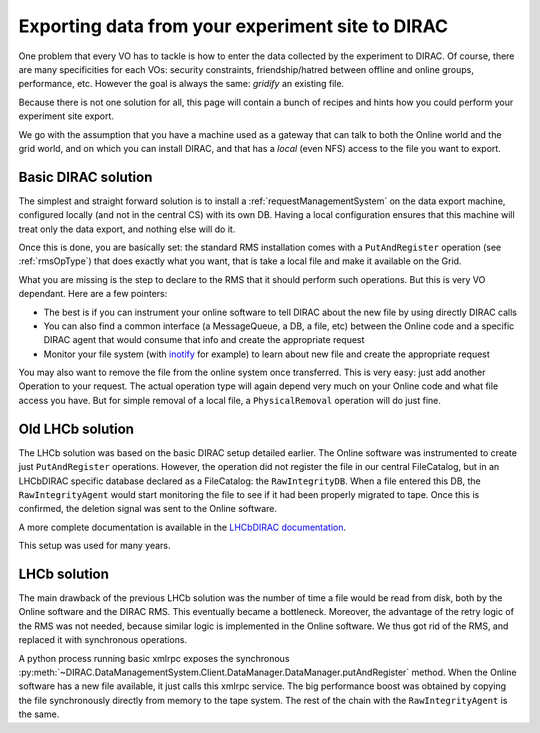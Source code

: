 .. pitExport:

=================================================
Exporting data from your experiment site to DIRAC
=================================================

One problem that every VO has to tackle is how to enter the data collected by the experiment to DIRAC. Of course, there are many specificities for each VOs: security constraints, friendship/hatred between offline and online groups, performance, etc. However the goal is always the same: *gridify* an existing file.

Because there is not one solution for all, this page will contain a bunch of recipes and hints how you could perform your experiment site export.

We go with the assumption that you have a machine used as a gateway that can talk to both the Online world and the grid world, and on which you can install DIRAC, and that has a *local* (even NFS) access to the file you want to export.

Basic DIRAC solution
====================

The simplest and straight forward solution is to install a :ref:`requestManagementSystem` on the data export machine, configured locally (and not in the central CS) with its own DB. Having a local configuration ensures that this machine will treat only the data export, and nothing else will do it.

Once this is done, you are basically set: the standard RMS installation comes with a ``PutAndRegister`` operation (see :ref:`rmsOpType`) that does exactly what you want, that is take a local file and make it available on the Grid.

What you are missing is the step to declare to the RMS that it should perform such operations. But this is very VO dependant. Here are a few pointers:

* The best is if you can instrument your online software to tell DIRAC about the new file by using directly DIRAC calls
* You can also find a common interface (a MessageQueue, a DB, a file, etc) between the Online code and a specific DIRAC agent that would consume that info and create the appropriate request
* Monitor your file system (with `inotify <http://man7.org/linux/man-pages/man7/inotify.7.html>`_ for example) to learn about new file and create the appropriate request

You may also want to remove the file from the online system once transferred. This is very easy: just add another Operation to your request. The actual operation type will again depend very much on your Online code and what file access you have. But for simple removal of a local file, a ``PhysicalRemoval`` operation will do just fine.


Old LHCb solution
=================

The LHCb solution was based on the basic DIRAC setup detailed earlier. The Online software was instrumented to create just ``PutAndRegister`` operations. However, the operation did not register the file in our central FileCatalog, but in an LHCbDIRAC specific database declared as a FileCatalog: the ``RawIntegrityDB``. When a file entered this DB, the ``RawIntegrityAgent`` would start monitoring the file to see if it had been properly migrated to tape. Once this is confirmed, the deletion signal was sent to the Online software.

A more complete documentation is available in the `LHCbDIRAC documentation <https://lhcb-dirac.readthedocs.io/en/latest/AdministratorGuide/pitExport.html#workflow>`_.

This setup was used for many years.

LHCb solution
=============

The main drawback of the previous LHCb solution was the number of time a file would be read from disk, both by the Online software and the DIRAC RMS. This eventually became a bottleneck. Moreover, the advantage of the retry logic of the RMS was not needed, because similar logic is implemented in the Online software. We thus got rid of the RMS, and replaced it with synchronous operations.

A python process running basic xmlrpc exposes the synchronous :py:meth:`~DIRAC.DataManagementSystem.Client.DataManager.DataManager.putAndRegister` method. When the Online software has a new file available, it just calls this xmlrpc service. The big performance boost was obtained by copying the file synchronously directly from memory to the tape system. The rest of the chain with the ``RawIntegrityAgent`` is the same.